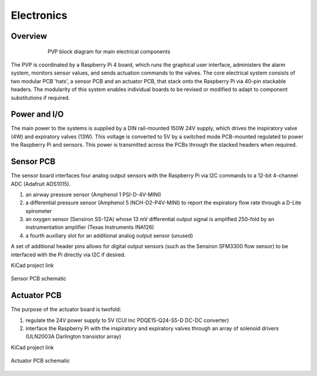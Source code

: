 Electronics
=============

Overview
----------------

.. figure:: /images/electronics_diagram.png
    :align: center
    :figwidth: 75%
    :width: 75%
    
    PVP block diagram for main electrical components

The PVP is coordinated by a Raspberry Pi 4 board, which runs the graphical user interface, administers the alarm system, monitors sensor values, and sends actuation commands to the valves.
The core electrical system consists of two modular PCB 'hats', a sensor PCB and an actuator PCB, that stack onto the Raspberry Pi via 40-pin stackable headers.
The modularity of this system enables individual boards to be revised or modified to adapt to component substitutions if required.

Power and I/O
----------------
The main power to the systems is supplied by a DIN rail-mounted 150W 24V supply, which drives the inspiratory valve (4W) and expiratory valves (13W). This voltage is converted to 5V by a switched mode PCB-mounted regulated to power the Raspberry Pi and sensors.
This power is transmitted across the PCBs through the stacked headers when required.

.. csv-table:: Power and I/O bill of materials
   :file: assets/csv/powerio_bom.csv
   :widths: 40,60
   :header-rows: 1

Sensor PCB
----------------
The sensor board interfaces four analog output sensors with the Raspberry Pi via I2C commands to a 12-bit 4-channel ADC (Adafruit ADS1015).

1. an airway pressure sensor (Amphenol 1 PSI-D-4V-MINI)
2. a differential pressure sensor (Amphenol 5 INCH-D2-P4V-MINI) to report the expiratory flow rate through a D-Lite spirometer
3. an oxygen sensor (Sensiron SS-12A) whose 13 mV differential output signal is amplified 250-fold by an instrumentation amplifier (Texas Instruments INA126)
4. a fourth auxiliary slot for an additional analog output sensor (unused)

A set of additional header pins allows for digital output sensors (such as the Sensiron SFM3300 flow sensor) to be interfaced with the Pi directly via I2C if desired. 

KiCad project link

.. figure:: /images/pressure_rev2_schematic_image.png
    :align: center
    :figwidth: 100%
    :width: 100%

    Sensor PCB schematic
	
.. csv-table:: Sensor PCB bill of materials
   :file: assets/csv/sensor_pcb_bom.csv
   :widths: 10,30,60
   :header-rows: 1

Actuator PCB
----------------
The purpose of the actuator board is twofold:

1. regulate the 24V power supply to 5V (CUI Inc PDQE15-Q24-S5-D DC-DC converter)
2. interface the Raspberry Pi with the inspiratory and expiratory valves through an array of solenoid drivers (ULN2003A Darlington transistor array)

KiCad project link

.. figure:: /images/actuators_rev2_schematic_image.png
    :align: center
    :figwidth: 100%
    :width: 100%

    Actuator PCB schematic

.. csv-table:: Actuator PCB bill of materials
   :file: assets/csv/actuator_pcb_bom.csv
   :widths: 10,30,60
   :header-rows: 1
  
